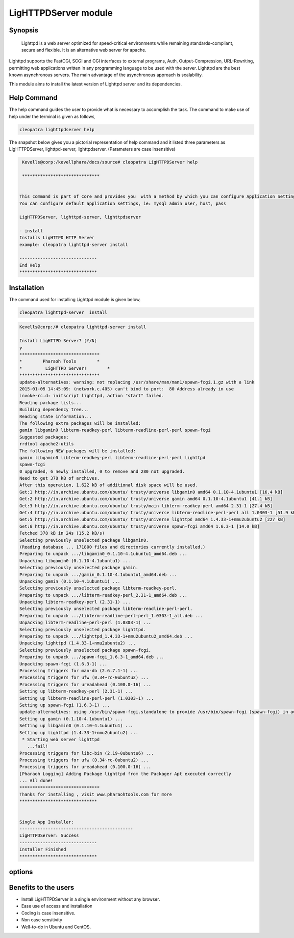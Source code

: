 ========================
LigHTTPDServer  module
========================


Synopsis
----------

 Lighttpd  is a  web server optimized for speed-critical environments while remaining standards-compliant, secure and flexible. It is an alternative web server for apache. 

Lighttpd  supports the FastCGI, SCGI and CGI interfaces to external programs, Auth, Output-Compression, URL-Rewriting, permitting web applications written in any programming language to be used with the server. Lighttpd are the best known asynchronous servers. The main advantage of the asynchronous approach is scalability. 

This module aims to install the latest version of Lighttpd server and its dependencies. 


Help Command
--------------

The help command guides the user to provide what is necessary to accomplish the task. The command to make use of help under the terminal is given as follows,

.. code-block:: bash

	cleopatra lighttpdserver help

The snapshot below gives you a pictorial representation of help command and it listed three parameters as LigHTTPDServer, lighttpd-server, lighttpdserver. (Parameters are case insensitive)

.. code-block:: bash

	 Kevells@corp:/kevellphara/docs/source# cleopatra LigHTTPDServer help

	 ******************************


	This command is part of Core and provides you  with a method by which you can configure Application Settings.
	You can configure default application settings, ie: mysql admin user, host, pass

  	LigHTTPDServer, lighttpd-server, lighttpdserver

        - install
        Installs LigHTTPD HTTP Server
        example: cleopatra lighttpd-server install

	------------------------------
	End Help
	******************************


Installation
------------------

The command used for installing Lighttpd module is given below,

.. code-block:: bash

	cleopatra lighttpd-server  install


.. code-block:: bash

	Kevells@corp:/# cleopatra lighttpd-server install

	Install LigHTTPD Server? (Y/N) 
	y
	*******************************
	*        Pharaoh Tools        *
	*         LigHTTPD Server!        *
	*******************************
	update-alternatives: warning: not replacing /usr/share/man/man1/spawn-fcgi.1.gz with a link
	2015-01-09 14:45:09: (network.c.405) can't bind to port:  80 Address already in use 
	invoke-rc.d: initscript lighttpd, action "start" failed.
	Reading package lists...
	Building dependency tree...
	Reading state information...
	The following extra packages will be installed:
        gamin libgamin0 libterm-readkey-perl libterm-readline-perl-perl spawn-fcgi
	Suggested packages:
	rrdtool apache2-utils
	The following NEW packages will be installed:
        gamin libgamin0 libterm-readkey-perl libterm-readline-perl-perl lighttpd
        spawn-fcgi
	0 upgraded, 6 newly installed, 0 to remove and 280 not upgraded.
	Need to get 378 kB of archives.
	After this operation, 1,622 kB of additional disk space will be used.
	Get:1 http://in.archive.ubuntu.com/ubuntu/ trusty/universe libgamin0 amd64 0.1.10-4.1ubuntu1 [16.4 kB]
	Get:2 http://in.archive.ubuntu.com/ubuntu/ trusty/universe gamin amd64 0.1.10-4.1ubuntu1 [41.1 kB]
	Get:3 http://in.archive.ubuntu.com/ubuntu/ trusty/main libterm-readkey-perl amd64 2.31-1 [27.4 kB]
	Get:4 http://in.archive.ubuntu.com/ubuntu/ trusty/universe libterm-readline-perl-perl all 1.0303-1 [51.9 kB]
	Get:5 http://in.archive.ubuntu.com/ubuntu/ trusty/universe lighttpd amd64 1.4.33-1+nmu2ubuntu2 [227 kB]
	Get:6 http://in.archive.ubuntu.com/ubuntu/ trusty/universe spawn-fcgi amd64 1.6.3-1 [14.0 kB]
	Fetched 378 kB in 24s (15.2 kB/s)
	Selecting previously unselected package libgamin0.
	(Reading database ... 171800 files and directories currently installed.)
	Preparing to unpack .../libgamin0_0.1.10-4.1ubuntu1_amd64.deb ...
	Unpacking libgamin0 (0.1.10-4.1ubuntu1) ...
	Selecting previously unselected package gamin.
	Preparing to unpack .../gamin_0.1.10-4.1ubuntu1_amd64.deb ...
	Unpacking gamin (0.1.10-4.1ubuntu1) ...
	Selecting previously unselected package libterm-readkey-perl.
	Preparing to unpack .../libterm-readkey-perl_2.31-1_amd64.deb ...
	Unpacking libterm-readkey-perl (2.31-1) ...
	Selecting previously unselected package libterm-readline-perl-perl.
	Preparing to unpack .../libterm-readline-perl-perl_1.0303-1_all.deb ...
	Unpacking libterm-readline-perl-perl (1.0303-1) ...
	Selecting previously unselected package lighttpd.
	Preparing to unpack .../lighttpd_1.4.33-1+nmu2ubuntu2_amd64.deb ...
	Unpacking lighttpd (1.4.33-1+nmu2ubuntu2) ...
	Selecting previously unselected package spawn-fcgi.
	Preparing to unpack .../spawn-fcgi_1.6.3-1_amd64.deb ...
	Unpacking spawn-fcgi (1.6.3-1) ...
	Processing triggers for man-db (2.6.7.1-1) ...
	Processing triggers for ufw (0.34~rc-0ubuntu2) ...
	Processing triggers for ureadahead (0.100.0-16) ...
	Setting up libterm-readkey-perl (2.31-1) ...
	Setting up libterm-readline-perl-perl (1.0303-1) ...
	Setting up spawn-fcgi (1.6.3-1) ...
	update-alternatives: using /usr/bin/spawn-fcgi.standalone to provide /usr/bin/spawn-fcgi (spawn-fcgi) in auto mode
	Setting up gamin (0.1.10-4.1ubuntu1) ...
	Setting up libgamin0 (0.1.10-4.1ubuntu1) ...
	Setting up lighttpd (1.4.33-1+nmu2ubuntu2) ...
	 * Starting web server lighttpd
	   ...fail!
	Processing triggers for libc-bin (2.19-0ubuntu6) ...
	Processing triggers for ufw (0.34~rc-0ubuntu2) ...
	Processing triggers for ureadahead (0.100.0-16) ...
	[Pharaoh Logging] Adding Package lighttpd from the Packager Apt executed correctly
	... All done!
	*******************************
	Thanks for installing , visit www.pharaohtools.com for more
	******************************


	Single App Installer:
	--------------------------------------------
	LigHTTPDServer: Success
	------------------------------
	Installer Finished
	******************************


options
-----------

.. cssclass:: table-bordered

	+---------------------------------------+---------------------------+--------------------------------------------------+
	|Paramaeters		                |	Required            |		Comments	                       |
	+=======================================+===========================+==================================================+
	|    cleopatra lighttpd-server install	|	Yes	            |  This command will install the 	               |
	|					|		            |  LigHTTPD module	                               |
	+---------------------------------------+---------------------------+--------------------------------------------------+
	|    install lighttpd-server(Y/N)	|			    |  If the user inputs Y, this module               |
	|					|	 Y		    |  checks for previously installed                 |
	|					|			    |  version, if exits it was updated to             |
	|					|		            |  latest version or else it installs the          |
	|					|			    |  fresh package.                                  |
	+---------------------------------------+---------------------------+--------------------------------------------------+
	|    install lighttpd-server(Y/N)	|	 N		    |  If the user inputs N, the 	               |
	|					|			    |  installation was aborted.|	               |  
	+---------------------------------------+---------------------------+--------------------------------------------------+

Benefits to the users
-----------------------

* Install LigHTTPDServer in a single environment without any browser.
* Ease use of access and installation
* Coding is case insensitive. 
* Non case sensitivity
* Well-to-do in Ubuntu and CentOS.
